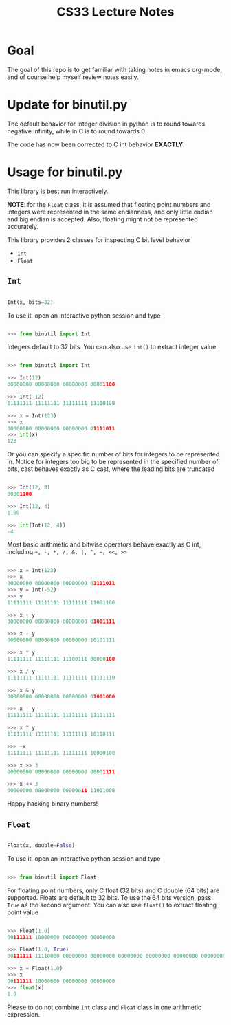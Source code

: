 #+TITLE: CS33 Lecture Notes


* Goal

The goal of this repo is to get familiar with taking notes in
emacs org-mode, and of course help myself review notes easily.


* Update for binutil.py

The default behavior for integer division in python is to round
towards negative infinity, while in C is to round towards 0.

The code has now been corrected to C int behavior *EXACTLY*.


* Usage for binutil.py

This library is best run interactively.

*NOTE*: for the =Float= class, it is assumed that floating point numbers
and integers were represented in the same endianness,
and only little endian and big endian is accepted. Also, floating
might not be represented accurately.

This library provides 2 classes for inspecting C bit level behavior
 - =Int=
 - =Float=

** =Int=

#+BEGIN_SRC python

Int(x, bits=32)

#+END_SRC

To use it, open an interactive python session and type

#+BEGIN_SRC python

>>> from binutil import Int

#+END_SRC

Integers default to 32 bits. You can also use
=int()= to extract integer value.

#+BEGIN_SRC python

>>> from binutil import Int

>>> Int(12)
00000000 00000000 00000000 00001100

>>> Int(-12)
11111111 11111111 11111111 11110100

>>> x = Int(123)
>>> x
00000000 00000000 00000000 01111011
>>> int(x)
123

#+END_SRC

Or you can specify a specific number of bits for integers
to be represented in. Notice for integers too big to be
represented in the specified number of bits, cast behaves
exactly as C cast, where the leading bits are truncated

#+BEGIN_SRC python

>>> Int(12, 8)
00001100

>>> Int(12, 4)
1100

>>> int(Int(12, 4))
-4

#+END_SRC

Most basic arithmetic and bitwise operators behave exactly as C int,
including
=+, -, *, /, &, |, ^, ~, <<, >>=

#+BEGIN_SRC python

>>> x = Int(123)
>>> x
00000000 00000000 00000000 01111011
>>> y = Int(-52)
>>> y
11111111 11111111 11111111 11001100

>>> x + y
00000000 00000000 00000000 01001111

>>> x - y
00000000 00000000 00000000 10101111

>>> x * y
11111111 11111111 11100111 00000100

>>> x / y
11111111 11111111 11111111 11111110

>>> x & y
00000000 00000000 00000000 01001000

>>> x | y
11111111 11111111 11111111 11111111

>>> x ^ y
11111111 11111111 11111111 10110111

>>> ~x
11111111 11111111 11111111 10000100

>>> x >> 3
00000000 00000000 00000000 00001111

>>> x << 3
00000000 00000000 00000011 11011000

#+END_SRC

Happy hacking binary numbers!

** =Float=

#+BEGIN_SRC python

Float(x, double=False)

#+END_SRC

To use it, open an interactive python session and type

#+BEGIN_SRC python

>>> from binutil import Float

#+END_SRC

For floating point numbers, only C float (32 bits) and
C double (64 bits) are supported. Floats are default to
32 bits. To use the 64 bits version, pass =True= as the
second argument. You can also use =float()= to extract
floating point value

#+BEGIN_SRC python

>>> Float(1.0)
00111111 10000000 00000000 00000000

>>> Float(1.0, True)
00111111 11110000 00000000 00000000 00000000 00000000 00000000 00000000

>>> x = Float(1.0)
>>> x
00111111 10000000 00000000 00000000
>>> float(x)
1.0

#+END_SRC

Please to do not combine =Int= class and =Float= class in
one arithmetic expression.
